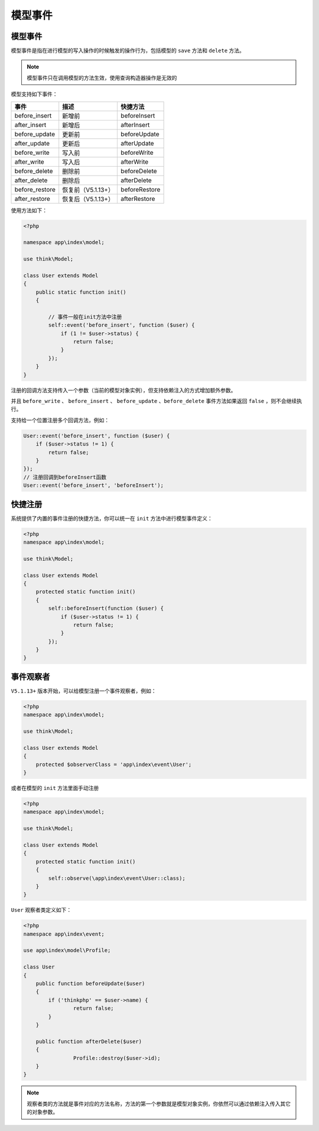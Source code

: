 ****
模型事件
****

模型事件
========
模型事件是指在进行模型的写入操作的时候触发的操作行为，包括模型的 ``save`` 方法和 ``delete`` 方法。

.. note:: 模型事件只在调用模型的方法生效，使用查询构造器操作是无效的

模型支持如下事件：

+----------------+--------------------+---------------+
| 事件           | 描述               | 快捷方法      |
+================+====================+===============+
| before_insert  | 新增前             | beforeInsert  |
+----------------+--------------------+---------------+
| after_insert   | 新增后             | afterInsert   |
+----------------+--------------------+---------------+
| before_update  | 更新前             | beforeUpdate  |
+----------------+--------------------+---------------+
| after_update   | 更新后             | afterUpdate   |
+----------------+--------------------+---------------+
| before_write   | 写入前             | beforeWrite   |
+----------------+--------------------+---------------+
| after_write    | 写入后             | afterWrite    |
+----------------+--------------------+---------------+
| before_delete  | 删除前             | beforeDelete  |
+----------------+--------------------+---------------+
| after_delete   | 删除后             | afterDelete   |
+----------------+--------------------+---------------+
| before_restore | 恢复前（V5.1.13+） | beforeRestore |
+----------------+--------------------+---------------+
| after_restore  | 恢复后（V5.1.13+） | afterRestore  |
+----------------+--------------------+---------------+

使用方法如下：

.. code-block:: php

	<?php

	namespace app\index\model;

	use think\Model;

	class User extends Model
	{
	    public static function init()
	    {	

	    	// 事件一般在init方法中注册
	        self::event('before_insert', function ($user) {
	            if (1 != $user->status) {
	                return false;
	            }
	        });
	    }
	}

注册的回调方法支持传入一个参数（当前的模型对象实例），但支持依赖注入的方式增加额外参数。

并且 ``before_write`` 、 ``before_insert`` 、 ``before_update`` ``、before_delete`` 事件方法如果返回 ``false`` ，则不会继续执行。

支持给一个位置注册多个回调方法，例如：

.. code-block:: php

        User::event('before_insert', function ($user) {
            if ($user->status != 1) {
                return false;
            }
        });
        // 注册回调到beforeInsert函数
        User::event('before_insert', 'beforeInsert');

快捷注册
========
系统提供了内置的事件注册的快捷方法，你可以统一在 ``init`` 方法中进行模型事件定义：

.. code-block:: php

	<?php
	namespace app\index\model;

	use think\Model;

	class User extends Model
	{
	    protected static function init()
	    {
	        self::beforeInsert(function ($user) {
	            if ($user->status != 1) {
	                return false;
	            }
	        });
	    }
	}


事件观察者
==========

``V5.1.13+`` 版本开始，可以给模型注册一个事件观察者，例如：

.. code-block:: php

	<?php
	namespace app\index\model;

	use think\Model;

	class User extends Model
	{
	    protected $observerClass = 'app\index\event\User';
	}

或者在模型的 ``init`` 方法里面手动注册

.. code-block:: php

	<?php
	namespace app\index\model;

	use think\Model;

	class User extends Model
	{
	    protected static function init()
	    {
	    	self::observe(\app\index\event\User::class);
	    }
	}

``User`` 观察者类定义如下：

.. code-block:: php

	<?php
	namespace app\index\event;

	use app\index\model\Profile;

	class User
	{
	    public function beforeUpdate($user)
	    {
	    	if ('thinkphp' == $user->name) {
	        	return false;
	        }
	    }
	    
	    public function afterDelete($user)
	    {
			Profile::destroy($user->id);
	    }
	}

.. note:: 观察者类的方法就是事件对应的方法名称，方法的第一个参数就是模型对象实例，你依然可以通过依赖注入传入其它的对象参数。
































